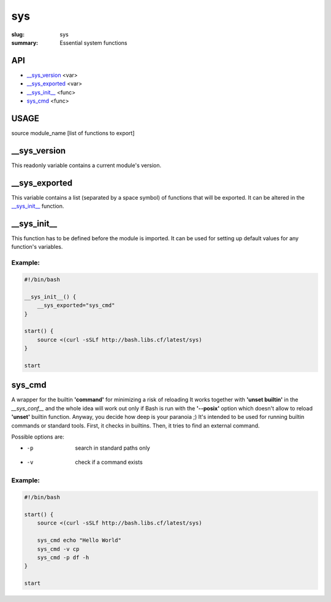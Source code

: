 sys
###

:slug: sys
:summary: Essential system functions


API
===

* `__sys_version`_ <var>
* `__sys_exported`_ <var>
* `__sys_init__`_ <func>
* `sys_cmd`_  <func>


USAGE
=====

source module_name [list of functions to export]


__sys_version
=============

This readonly variable contains a current module's version.

__sys_exported
==============

This variable contains a list (separated by a space symbol) of functions that
will be exported. It can be altered in the `__sys_init__`_ function.

__sys_init__
============

This function has to be defined before the module is imported.
It can be used for setting up default values for any function's variables.

Example:
--------

.. code-block:: bash                                                            
                                                                                
    #!/bin/bash

    __sys_init__() {
        __sys_exported="sys_cmd"
    }

    start() {
        source <(curl -sSLf http://bash.libs.cf/latest/sys)
    }

    start


sys_cmd
=======

A wrapper for the builtin **'command'** for minimizing a risk of reloading
It works together with **'unset builtin'** in the *__sys_conf__* and
the whole idea will work out only if Bash is run with the **'--posix'** option
which doesn't allow to reload **'unset'** builtin function.
Anyway, you decide how deep is your paranoia ;)
It's intended to be used for running builtin commands or standard tools.
First, it checks in builtins. Then, it tries to find an external command.

Possible options are:

* -p  search in standard paths only
* -v  check if a command exists

Example:
--------

.. code-block:: bash                                                            

    #!/bin/bash

    start() {
        source <(curl -sSLf http://bash.libs.cf/latest/sys)

        sys_cmd echo "Hello World"
        sys_cmd -v cp
        sys_cmd -p df -h
    }

    start
